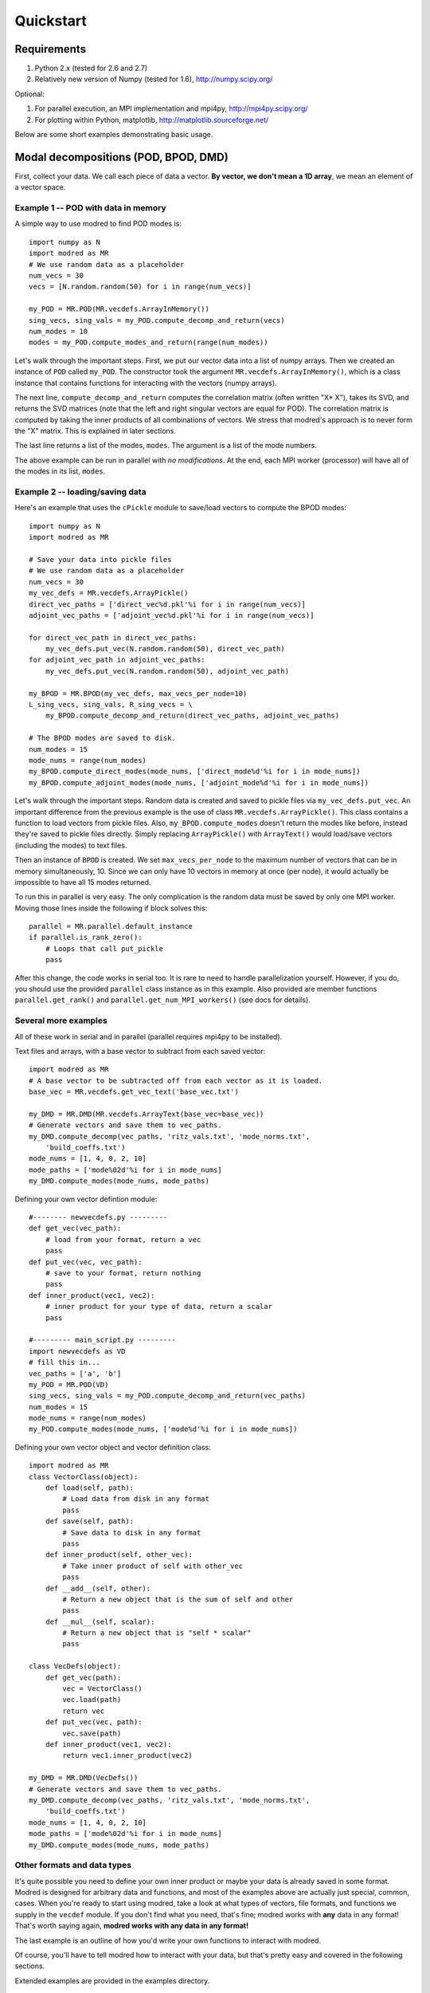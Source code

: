 =============
Quickstart
=============


-----------------------------------------
Requirements
-----------------------------------------

1. Python 2.x (tested for 2.6 and 2.7) 
2. Relatively new version of Numpy (tested for 1.6), http://numpy.scipy.org/

Optional:

1. For parallel execution, an MPI implementation and mpi4py, http://mpi4py.scipy.org/
2. For plotting within Python, matplotlib, http://matplotlib.sourceforge.net/

Below are some short examples demonstrating basic usage.

-----------------------------------------
Modal decompositions (POD, BPOD, DMD)
-----------------------------------------

First, collect your data. 
We call each piece of data a vector.
**By vector, we don't mean a 1D array**, we mean an element of a vector space.

^^^^^^^^^^^^^^^^^^^^^^^^^^^^^^^^^^^^^
Example 1 -- POD with data in memory
^^^^^^^^^^^^^^^^^^^^^^^^^^^^^^^^^^^^^
A simple way to use modred to find POD modes is::

  import numpy as N
  import modred as MR
  # We use random data as a placeholder
  num_vecs = 30
  vecs = [N.random.random(50) for i in range(num_vecs)]
  
  my_POD = MR.POD(MR.vecdefs.ArrayInMemory())
  sing_vecs, sing_vals = my_POD.compute_decomp_and_return(vecs)
  num_modes = 10
  modes = my_POD.compute_modes_and_return(range(num_modes))

Let's walk through the important steps.
First, we put our vector data into a list of numpy arrays.
Then we created an instance of ``POD`` called ``my_POD``.
The constructor took the argument
``MR.vecdefs.ArrayInMemory()``, which
is a class instance that contains functions for interacting with
the vectors (numpy arrays). 

The next line, ``compute_decomp_and_return`` computes the correlation matrix 
(often written "X* X"), takes its SVD, and returns the SVD matrices 
(note that the left and right singular vectors
are equal for POD).
The correlation matrix is computed by taking the inner products of all 
combinations of vectors.
We stress that modred's approach is to never form the "X" matrix.
This is explained in later sections.

The last line returns a list of the modes, ``modes``. 
The argument is a list of the mode numbers.

The above example can be run in parallel with *no modifications*.
At the end, each MPI worker (processor) will have all of the modes in its
list, ``modes``.

^^^^^^^^^^^^^^^^^^^^^^^^^^^^^^^^^^^
Example 2 -- loading/saving data
^^^^^^^^^^^^^^^^^^^^^^^^^^^^^^^^^^^
Here's an example that uses the ``cPickle`` module to save/load vectors to
compute the BPOD modes::
  
  import numpy as N
  import modred as MR
  
  # Save your data into pickle files
  # We use random data as a placeholder
  num_vecs = 30
  my_vec_defs = MR.vecdefs.ArrayPickle()
  direct_vec_paths = ['direct_vec%d.pkl'%i for i in range(num_vecs)]
  adjoint_vec_paths = ['adjoint_vec%d.pkl'%i for i in range(num_vecs)]
  
  for direct_vec_path in direct_vec_paths:
      my_vec_defs.put_vec(N.random.random(50), direct_vec_path)
  for adjoint_vec_path in adjoint_vec_paths:
      my_vec_defs.put_vec(N.random.random(50), adjoint_vec_path)
  
  my_BPOD = MR.BPOD(my_vec_defs, max_vecs_per_node=10)
  L_sing_vecs, sing_vals, R_sing_vecs = \
      my_BPOD.compute_decomp_and_return(direct_vec_paths, adjoint_vec_paths)

  # The BPOD modes are saved to disk.
  num_modes = 15
  mode_nums = range(num_modes)  
  my_BPOD.compute_direct_modes(mode_nums, ['direct_mode%d'%i for i in mode_nums])
  my_BPOD.compute_adjoint_modes(mode_nums, ['adjoint_mode%d'%i for i in mode_nums])

Let's walk through the important steps.
Random data is created and saved to pickle files via ``my_vec_defs.put_vec``.
An important difference from the previous example is the use of class
``MR.vecdefs.ArrayPickle()``.
This class contains a function to load vectors from pickle files.
Also, ``my_BPOD.compute_modes`` doesn't return the modes like before, instead
they're saved to pickle files directly.
Simply replacing ``ArrayPickle()`` with ``ArrayText()`` would load/save  
vectors (including the modes) to text files.

Then an instance of ``BPOD`` is created.
We set ``max_vecs_per_node`` to the maximum number of
vectors that can be in memory simultaneously, 10.
Since we can only have 10 vectors in memory at once (per node), it would 
actually be impossible to have all 15 modes returned.

To run this in parallel is very easy.
The only complication is the random data must be saved by only one MPI worker.
Moving those lines inside the following if block solves this::
  
  parallel = MR.parallel.default_instance
  if parallel.is_rank_zero():
      # Loops that call put_pickle
      pass

After this change, the code works in serial too.
It is rare to need to handle parallelization yourself. 
However, if you do, you should use the provided ``parallel`` class instance
as in this example.
Also provided are member functions ``parallel.get_rank()`` and 
``parallel.get_num_MPI_workers()`` (see docs for details).


^^^^^^^^^^^^^^^^^^^^^^^^^
Several more examples
^^^^^^^^^^^^^^^^^^^^^^^^^

All of these work in serial and in parallel (parallel requires mpi4py to be
installed).

Text files and arrays, with a base vector to subtract from each saved vector::

  import modred as MR
  # A base vector to be subtracted off from each vector as it is loaded.
  base_vec = MR.vecdefs.get_vec_text('base_vec.txt')
  
  my_DMD = MR.DMD(MR.vecdefs.ArrayText(base_vec=base_vec))
  # Generate vectors and save them to vec_paths.
  my_DMD.compute_decomp(vec_paths, 'ritz_vals.txt', 'mode_norms.txt', 
      'build_coeffs.txt')
  mode_nums = [1, 4, 0, 2, 10]
  mode_paths = ['mode%02d'%i for i in mode_nums]
  my_DMD.compute_modes(mode_nums, mode_paths)
  

Defining your own vector defintion module::

  #-------- newvecdefs.py ---------
  def get_vec(vec_path):
      # load from your format, return a vec
      pass
  def put_vec(vec, vec_path):
      # save to your format, return nothing
      pass
  def inner_product(vec1, vec2):
      # inner product for your type of data, return a scalar
      pass

  #--------- main_script.py ---------
  import newvecdefs as VD
  # fill this in...
  vec_paths = ['a', 'b'] 
  my_POD = MR.POD(VD)
  sing_vecs, sing_vals = my_POD.compute_decomp_and_return(vec_paths)
  num_modes = 15
  mode_nums = range(num_modes)  
  my_POD.compute_modes(mode_nums, ['mode%d'%i for i in mode_nums])
  

Defining your own vector object and vector definition class::
  
  import modred as MR
  class VectorClass(object):
      def load(self, path):
          # Load data from disk in any format
          pass
      def save(self, path):
          # Save data to disk in any format
          pass
      def inner_product(self, other_vec):
          # Take inner product of self with other_vec
          pass
      def __add__(self, other):
          # Return a new object that is the sum of self and other
          pass
      def __mul__(self, scalar):
          # Return a new object that is "self * scalar"
          pass
  
  class VecDefs(object):
      def get_vec(path):
          vec = VectorClass()
          vec.load(path)
          return vec
      def put_vec(vec, path):
          vec.save(path)
      def inner_product(vec1, vec2):
          return vec1.inner_product(vec2)
  
  my_DMD = MR.DMD(VecDefs())
  # Generate vectors and save them to vec_paths.
  my_DMD.compute_decomp(vec_paths, 'ritz_vals.txt', 'mode_norms.txt', 
      'build_coeffs.txt')
  mode_nums = [1, 4, 0, 2, 10]
  mode_paths = ['mode%02d'%i for i in mode_nums]
  my_DMD.compute_modes(mode_nums, mode_paths)

  
^^^^^^^^^^^^^^^^^^^^^^^^^^^^^^^^^^^^
Other formats and data types
^^^^^^^^^^^^^^^^^^^^^^^^^^^^^^^^^^^^

It's quite possible you need to define your own inner product or maybe your 
data is already saved in some format.
Modred is designed for arbitrary data and functions, and most of the
examples above are actually just special, common, cases.
When you're ready to start using modred, take a look at what types of 
vectors, file formats, and functions we supply in the ``vecdef`` module.
If you don't find what you need, that's fine; modred works with **any** data
in any format!
That's worth saying again, **modred works with any data in any format!**

The last example is an outline of how you'd write your own functions to
interact with modred.

Of course, you'll have to tell modred how to interact with your data, but 
that's pretty easy and covered in the following sections. 

Extended examples are provided in the examples directory.


^^^^^^^^^^^^^^^^^^^^^^^^^^^^
Functions of matrices
^^^^^^^^^^^^^^^^^^^^^^^^^^^^

You can define ``put_mat(mat, mat_dest)`` and ``mat = get_mat(mat_source)``, 
and pass them as optional arguments to the constructors.
The default is to save and load matrices (real and imaginary) to text files.
This tends to be a good option even for advanced use (e.g. easy loading into
Matlab and other programs).


---------------------------------------
System identification (ERA and OKID)
---------------------------------------
These are fairly straight-forward and the documenation of these algorithms
should be enough to get started quickly.
